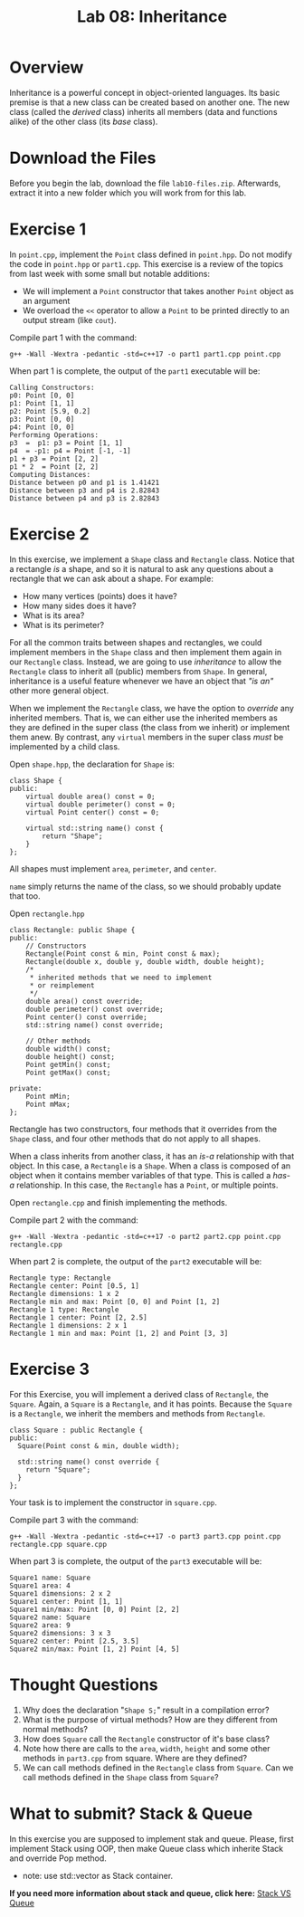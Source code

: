 #+TITLE: Lab 08: Inheritance

* Overview

Inheritance is a powerful concept in object-oriented languages. Its basic premise is that a new class can be created
based on another one. The new class (called the /derived/ class) inherits all members (data and functions alike) 
of the other class (its /base/ class).

* Download the Files

Before you begin the lab, download the file ~lab10-files.zip~. Afterwards, extract it into a new folder which you will work from for this lab.

* Exercise 1

In ~point.cpp~, implement the ~Point~ class defined in ~point.hpp~. Do not modify the code in ~point.hpp~ or ~part1.cpp~.
This exercise is a review of the topics from last week with some small but notable additions:
- We will implement a ~Point~ constructor that takes another ~Point~ object as an argument
- We overload the ~<<~ operator to allow a ~Point~ to be printed directly to an output stream (like ~cout~).

Compile part 1 with the command:

#+BEGIN_EXAMPLE
g++ -Wall -Wextra -pedantic -std=c++17 -o part1 part1.cpp point.cpp
#+END_EXAMPLE

When part 1 is complete, the output of the ~part1~ executable will be:

#+BEGIN_EXAMPLE
Calling Constructors:
p0: Point [0, 0]
p1: Point [1, 1]
p2: Point [5.9, 0.2]
p3: Point [0, 0]
p4: Point [0, 0]
Performing Operations:
p3  =  p1: p3 = Point [1, 1]
p4  = -p1: p4 = Point [-1, -1]
p1 + p3 = Point [2, 2]
p1 * 2  = Point [2, 2]
Computing Distances:
Distance between p0 and p1 is 1.41421
Distance between p3 and p4 is 2.82843
Distance between p4 and p3 is 2.82843
#+END_EXAMPLE

* Exercise 2

In this exercise, we implement a ~Shape~ class and ~Rectangle~ class. Notice that a rectangle /is/ a shape, and so it is 
natural to ask any questions about a rectangle that we can ask about a shape. For example:
- How many vertices (points) does it have?
- How many sides does it have?
- What is its area?
- What is its perimeter?

For all the common traits between shapes and rectangles, we could implement members in the ~Shape~ class and then implement 
them again in our ~Rectangle~ class. Instead, we are going to use /inheritance/ to allow the ~Rectangle~ class to inherit 
all (public) members from ~Shape~. In general, inheritance is a useful feature whenever we have an object that /"is an"/ 
other more general object.

When we implement the ~Rectangle~ class, we have the option to /override/ any inherited members. That is, we can either use 
the inherited members as they are defined in the super class (the class from we inherit) or implement them anew. By contrast, 
any ~virtual~ members in the super class /must/ be implemented by a child class.

Open ~shape.hpp~, the declaration for ~Shape~ is:

#+BEGIN_SRC C++
class Shape {
public:
	virtual double area() const = 0;
	virtual double perimeter() const = 0;
	virtual Point center() const = 0;

	virtual std::string name() const {
		return "Shape";
	}
};
#+END_SRC

All shapes must implement ~area~, ~perimeter~, and ~center~.

~name~ simply returns the name of the class, so we should probably update that too.

Open ~rectangle.hpp~

#+BEGIN_SRC C++
class Rectangle: public Shape {
public:
	// Constructors
	Rectangle(Point const & min, Point const & max);
	Rectangle(double x, double y, double width, double height);
	/*
	 * inherited methods that we need to implement
	 * or reimplement
	 */
	double area() const override;
	double perimeter() const override;
	Point center() const override;
	std::string name() const override;

	// Other methods
	double width() const;
	double height() const;
	Point getMin() const;
	Point getMax() const;

private:
	Point mMin;
	Point mMax;
};
#+END_SRC

Rectangle has two constructors, four methods that it overrides from the ~Shape~ class, and four other methods that 
do not apply to all shapes.

When a class inherits from another class, it has an /is-a/ relationship with that object. In this case, a ~Rectangle~ 
is a ~Shape~. When a class is composed of an object when it contains member variables of that type. This is called a 
/has-a/ relationship. In this case, the ~Rectangle~ has a ~Point~, or multiple points.

Open ~rectangle.cpp~ and finish implementing the methods.

Compile part 2 with the command:

#+BEGIN_EXAMPLE
g++ -Wall -Wextra -pedantic -std=c++17 -o part2 part2.cpp point.cpp rectangle.cpp
#+END_EXAMPLE

When part 2 is complete, the output of the ~part2~ executable will be:

#+BEGIN_EXAMPLE
Rectangle type: Rectangle
Rectangle center: Point [0.5, 1]
Rectangle dimensions: 1 x 2
Rectangle min and max: Point [0, 0] and Point [1, 2]
Rectangle 1 type: Rectangle
Rectangle 1 center: Point [2, 2.5]
Rectangle 1 dimensions: 2 x 1
Rectangle 1 min and max: Point [1, 2] and Point [3, 3]
#+END_EXAMPLE

* Exercise 3

For this Exercise, you will implement a derived class of ~Rectangle~, the ~Square~. Again, a ~Square~ is a 
~Rectangle~, and it has points. Because the ~Square~ is a ~Rectangle~, we inherit the members and methods 
from ~Rectangle~.

#+BEGIN_SRC C++
class Square : public Rectangle {
public:
  Square(Point const & min, double width);

  std::string name() const override {
    return "Square";
  }
};
#+END_SRC

Your task is to implement the constructor in ~square.cpp~.

Compile part 3 with the command:

#+BEGIN_EXAMPLE
g++ -Wall -Wextra -pedantic -std=c++17 -o part3 part3.cpp point.cpp rectangle.cpp square.cpp
#+END_EXAMPLE

When part 3 is complete, the output of the ~part3~ executable will be:

#+BEGIN_EXAMPLE
Square1 name: Square
Square1 area: 4
Square1 dimensions: 2 x 2
Square1 center: Point [1, 1]
Square1 min/max: Point [0, 0] Point [2, 2]
Square2 name: Square
Square2 area: 9
Square2 dimensions: 3 x 3
Square2 center: Point [2.5, 3.5]
Square2 min/max: Point [1, 2] Point [4, 5]
#+END_EXAMPLE

* Thought Questions

1. Why does the declaration "~Shape S;~" result in a compilation error?
2. What is the purpose of virtual methods? How are they different from normal methods?
3. How does ~Square~ call the ~Rectangle~ constructor of it's base class?
4. Note how there are calls to the ~area~, ~width~, ~height~ and some other methods in ~part3.cpp~ from square. Where are they defined?
5. We can call methods defined in the ~Rectangle~ class from ~Square~. Can we call methods defined in the ~Shape~ class from ~Square~?


* What to submit? Stack & Queue
 In this exercise you are supposed to implement stak and queue. Please, first implement Stack using OOP, then make Queue class which inherite Stack and override Pop method.

    - note: use std::vector as Stack container. 
  
#+html:<p><strong>If you need more information about stack and queue, click here:</strong> <a href="https://everythingcomputerscience.com/discrete_mathematics/Stacks_and_Queues.html#:~:text=Stack%20is%20a%20container%20of,-out%20(FIFO)%20principle">Stack VS Queue</a></p>
  
#+html: <p align="center"><img src="https://4cawmi2va33i3w6dek1d7y1m-wpengine.netdna-ssl.com/wp-content/uploads/2018/07/Computer-science-fundamentals_6.1.png" /></p>

